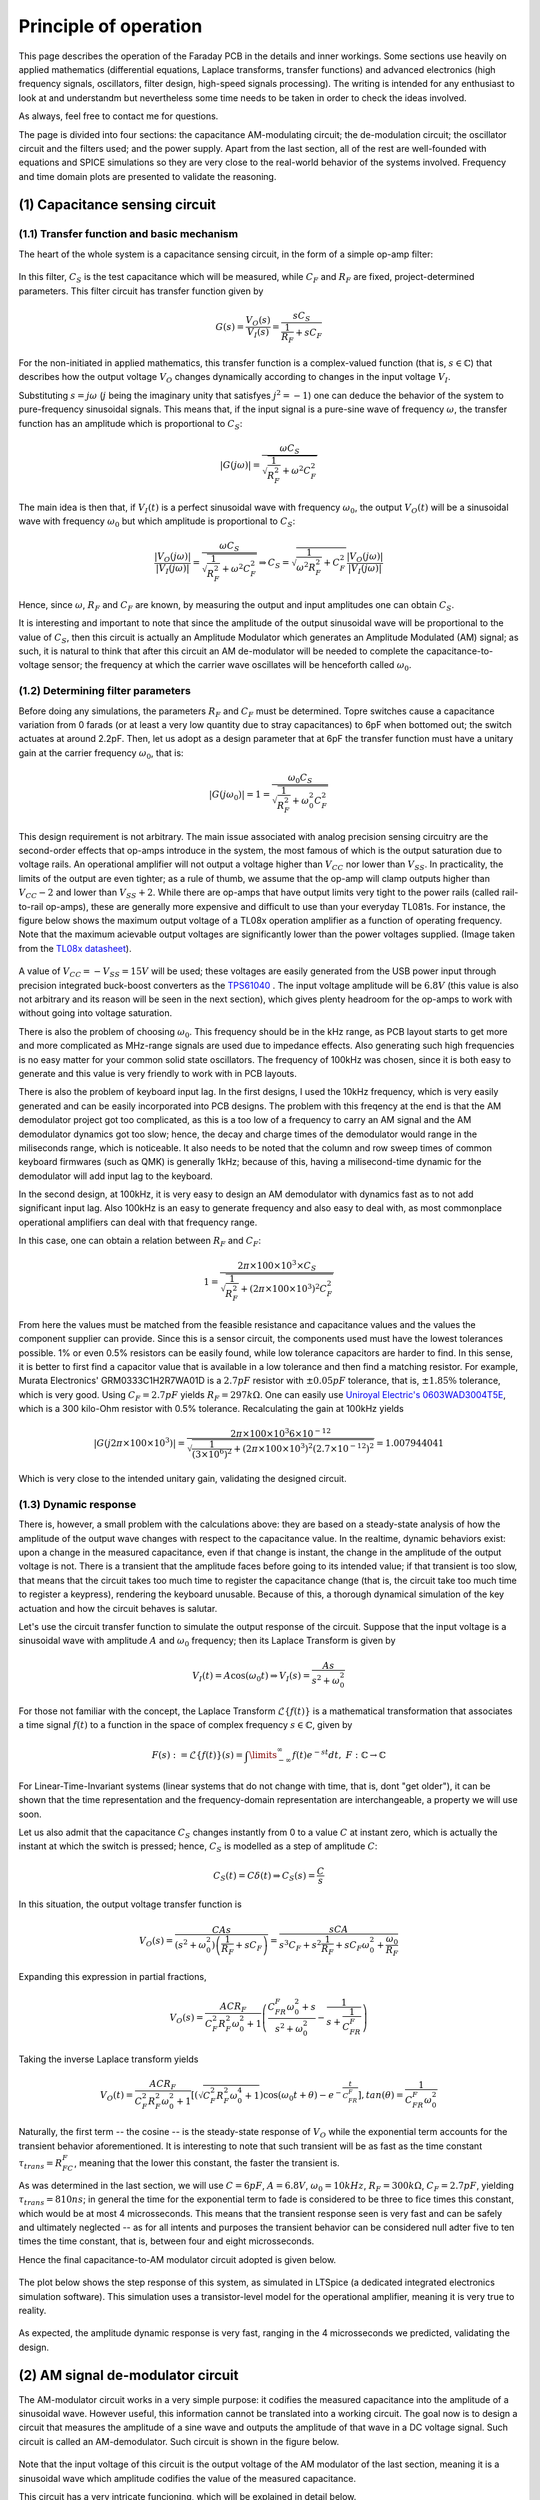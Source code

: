 **********************
Principle of operation
**********************

This page describes the operation of the Faraday PCB in the details and inner workings. Some sections use heavily on applied mathematics (differential equations, Laplace transforms, transfer functions) and advanced electronics (high frequency signals, oscillators, filter design, high-speed signals processing). The writing is intended for any enthusiast to look at and understandm but nevertheless some time needs to be taken in order to check the ideas involved.

As always, feel free to contact me for questions.

The page is divided into four sections: the capacitance AM-modulating circuit; the de-modulation circuit; the oscillator circuit and the filters used; and the power supply. Apart from the last section, all of the rest are well-founded with equations and SPICE simulations so they are very close to the real-world  behavior of the systems involved. Frequency and time domain plots are presented to validate the reasoning.

(1) Capacitance sensing circuit
===============================

(1.1) Transfer function and basic mechanism
-------------------------------------------

The heart of the whole system is a capacitance sensing circuit, in the form of a simple op-amp filter:

.. figure:: images/current_sensor.svg
        :align: center
        :width: 400px

In this filter, :math:`C_S` is the test capacitance which will be measured, while :math:`C_F` and :math:`R_F` are fixed, project-determined parameters. This filter circuit has transfer function given by

.. math:: G(s) = \dfrac{V_O(s)}{V_I(s)} = \dfrac{sC_S}{\dfrac{1}{R_F} + sC_F}

For the non-initiated in applied mathematics, this transfer function is a complex-valued function (that is, :math:`s \in \mathbb{C}`) that describes how the output voltage :math:`V_O` changes dynamically according to changes in the input voltage :math:`V_I`. 

Substituting :math:`s = j\omega` (:math:`j` being the imaginary unity that satisfyes :math:`j^2 = -1`) one can deduce the behavior of the system to pure-frequency sinusoidal signals. This means that, if the input signal is a pure-sine wave of frequency :math:`\omega`, the transfer function has an amplitude which is proportional to :math:`C_S`:

.. math:: \left\lvert G(j\omega) \right\rvert = \dfrac{\omega C_S}{\sqrt{\dfrac{1}{R_F^2} + \omega^2C_F^2}}

The main idea is then that, if :math:`V_I(t)` is a perfect sinusoidal wave with frequency :math:`\omega_0`, the output :math:`V_O(t)` will be a sinusoidal wave with frequency :math:`\omega_0` but which amplitude is proportional to :math:`C_S`:

.. math:: \dfrac{\left\lvert V_O(j\omega) \right\rvert}{\left\lvert V_I(j\omega)\right\rvert} = \dfrac{\omega C_S}{\sqrt{\dfrac{1}{R_F^2} + \omega^2C_F^2}} \Rightarrow C_S = \sqrt{\dfrac{1}{\omega^2R_F^2} + C_F^2}\dfrac{\left\lvert V_O(j\omega) \right\rvert}{\left\lvert V_I(j\omega)\right\rvert}

Hence, since :math:`\omega`, :math:`R_F` and :math:`C_F` are known, by measuring the output and input amplitudes one can obtain :math:`C_S`.

It is interesting and important to note that since the amplitude of the output sinusoidal wave will be proportional to the value of :math:`C_S`, then this circuit is actually an Amplitude Modulator which generates an Amplitude Modulated (AM) signal; as such, it is natural to think that after this circuit an AM de-modulator will be needed to complete the capacitance-to-voltage sensor; the frequency at which the carrier wave oscillates will be henceforth called :math:`\omega_0`.

(1.2) Determining filter parameters
-----------------------------------

Before doing any simulations, the parameters :math:`R_F` and :math:`C_F` must be determined. Topre switches cause a capacitance variation from 0 farads (or at least a very low quantity due to stray capacitances) to 6pF when bottomed out; the switch actuates at around 2.2pF. Then, let us adopt as a design parameter that at 6pF the transfer function must have a unitary gain at the carrier frequency :math:`\omega_0`, that is:

.. math:: \left\lvert G(j\omega_0) \right\rvert = 1 = \dfrac{\omega_0 C_S}{\sqrt{\dfrac{1}{R_F^2} + \omega_0^2C_F^2}}

This design requirement is not arbitrary. The main issue associated with analog precision sensing circuitry are the second-order effects that op-amps introduce in the system, the most famous of which is the output saturation due to voltage rails. An operational amplifier will not output a voltage higher than :math:`V_{CC}` nor lower than :math:`V_{SS}`. In practicality, the limits of the output are even tighter; as a rule of thumb, we assume that the op-amp will clamp outputs higher than :math:`V_{CC}-2` and lower than :math:`V_{SS}+2`. While there are op-amps that have output limits very tight to the power rails (called rail-to-rail op-amps), these are generally more expensive and difficult to use than your everyday TL081s. For instance, the figure below shows the maximum output voltage of a TL08x operation amplifier as a function of operating frequency. Note that the maximum acievable output voltages are significantly lower than the power voltages supplied. (Image taken from the `TL08x datasheet <http://www.ti.com/lit/ds/symlink/tl082.pdf>`_).

.. figure:: images/tl082_voltage.svg
        :align: center
        :width: 400px

A value of :math:`V_{CC} = -V_{SS} = 15V` will be used; these voltages are easily generated from the USB power input through precision integrated buck-boost converters as the `TPS61040 <https://lcsc.com/product-detail/DC-DC-Converters_TI-Tex-as-Instruments_TPS61040DBVR_TI-Tex-as-Instruments-TI-TPS61040DBVR_C7722.html>`_ . The input voltage amplitude will be :math:`6.8V` (this value is also not arbitrary and its reason will be seen in the next section), which gives plenty headroom for the op-amps to work with without going into voltage saturation.

There is also the problem of choosing :math:`\omega_0`. This frequency should be in the kHz range, as PCB layout starts to get more and more complicated as MHz-range signals are used due to impedance effects. Also generating such high frequencies is no easy matter for your common solid state oscillators. The frequency of 100kHz was chosen, since it is both easy to generate and this value is very friendly to work with in PCB layouts.

There is also the problem of keyboard input lag. In the first designs, I used the 10kHz frequency, which is very easily generated and can be easily incorporated into PCB designs. The problem with this freqency at the end is that the AM demodulator project got too complicated, as this is a too low of a frequency to carry an AM signal and the AM demodulator dynamics got too slow; hence, the decay and charge times of the demodulator would range in the miliseconds range, which is noticeable. It also needs to be noted that the column and row sweep times of common keyboard firmwares (such as QMK) is generally 1kHz; because of this, having a milisecond-time dynamic for the demodulator will add input lag to the keyboard. 

In the second design, at 100kHz, it is very easy to design an AM demodulator with dynamics fast as to not add significant input lag. Also 100kHz is an easy to generate frequency and also easy to deal with, as most commonplace operational amplifiers can deal with that frequency range.

In this case, one can obtain a relation between :math:`R_F` and :math:`C_F`:

.. math:: 1 = \dfrac{2\pi\times 100\times 10^3\times C_S}{\sqrt{\dfrac{1}{R_F^2} + \left(2\pi\times 100\times 10^3\right)^2C_F^2}}

From here the values must be matched from the feasible resistance and capacitance values and the values the component supplier can provide. Since this is a sensor circuit, the components used must have the lowest tolerances possible. 1% or even 0.5% resistors can be easily found, while low tolerance capacitors are harder to find. In this sense, it is better to first find a capacitor value that is available in a low tolerance and then find a matching resistor. For example, Murata Electronics' GRM0333C1H2R7WA01D is a :math:`2.7pF` resistor with :math:`\pm 0.05pF` tolerance, that is, :math:`\pm 1.85\%` tolerance, which is very good. Using :math:`C_F = 2.7pF` yields :math:`R_F = 297k\Omega`. One can easily use `Uniroyal Electric's 0603WAD3004T5E <https://lcsc.com/product-detail/Chip-Resistor-Surface-Mount_UNI-ROYAL-Uniroyal-Elec-0603WAD3004T5E_C423050.html>`_, which is a 300 kilo-Ohm resistor with 0.5% tolerance. Recalculating the gain at 100kHz yields

.. math:: \left\lvert G(j2\pi\times 100 \times 10^3) \right\rvert = \dfrac{2\pi\times 100\times 10^3 6\times 10^{-12}}{\sqrt{\dfrac{1}{\left(3\times 10^{6}\right)^2} + (2\pi\times 100\times 10^3)^2\left(2.7\times 10^{-12}\right)^2}} = 1.007944041

Which is very close to the intended unitary gain, validating the designed circuit.

(1.3) Dynamic response
----------------------

There is, however, a small problem with the calculations above: they are based on a steady-state analysis of how the amplitude of the output wave changes with respect to the capacitance value. In the realtime, dynamic behaviors exist: upon a change in the measured capacitance, even if that change is instant, the change in the amplitude of the output voltage is not. There is a transient that the amplitude faces before going to its intended value; if that transient is too slow, that means that the circuit takes too much time to register the capacitance change (that is, the circuit take too much time to register a keypress), rendering the keyboard unusable. Because of this, a thorough dynamical simulation of the key actuation and how the circuit behaves is salutar.

Let's use the circuit transfer function to simulate the output response of the circuit. Suppose that the input voltage is a sinusoidal wave with amplitude :math:`A` and :math:`\omega_0` frequency; then its Laplace Transform is given by

.. math:: V_I(t) = A\cos\left(\omega_0 t\right) \Rightarrow V_I(s) = \dfrac{As}{s^2 + \omega_0^2}

For those not familiar with the concept, the Laplace Transform :math:`\mathcal{L}\left\{f\left(t\right)\right\}` is a mathematical transformation that associates a time signal :math:`f\left(t\right)` to a function in the space of complex frequency :math:`s \in \mathbb{C}`, given by

.. math:: F\left(s\right) := \mathcal{L}\left\{f\left(t\right)\right\}(s) = \int\limits_{-\infty}^{\infty} f\left(t\right)e^{-st}dt,\ F:\mathbb{C}\to\mathbb{C}

For Linear-Time-Invariant systems (linear systems that do not change with time, that is, dont "get older"), it can be shown that the time representation and the frequency-domain representation are interchangeable, a property we will use soon.

Let us also admit that the capacitance :math:`C_S` changes instantly from 0 to a value :math:`C` at instant zero, which is actually the instant at which the switch is pressed; hence, :math:`C_S` is modelled as a step of amplitude :math:`C`:

.. math:: C_S(t) = C\delta(t) \Rightarrow C_S(s) = \dfrac{C}{s}

In this situation, the output voltage transfer function is

.. math:: V_O(s) = \dfrac{CAs}{\left(s^2 + \omega_0^2\right)\left(\dfrac{1}{R_F} + sC_F\right)} = \dfrac{sCA}{s^3C_F + s^2\dfrac{1}{R_F} + sC_F\omega_0^2 + \dfrac{\omega_0}{R_F}}

Expanding this expression in partial fractions,

.. math:: V_O(s) = \dfrac{ACR_F}{C_F^2R_F^2\omega_0^2 + 1}\left(\dfrac{C_FR_F\omega_0^2 + s}{s^2 + \omega_0^2} - \dfrac{1}{s + \dfrac{1}{C_FR_F}} \right)

Taking the inverse Laplace transform yields

.. math:: V_O(t) = \dfrac{ACR_F}{C_F^2R_F^2\omega_0^2 + 1}\left[\left(\sqrt{C_F^2R_F^2\omega_0^4 + 1}\right)\cos\left(\omega_0 t + \theta\right) - e^{-\dfrac{t}{C_FR_F}}\right], tan\left(\theta\right) = \dfrac{1}{C_FR_F\omega_0^2}

Naturally, the first term -- the cosine --  is the steady-state response of :math:`V_O` while the exponential term accounts for the transient behavior aforementioned. It is interesting to note that such transient will be as fast as the time constant :math:`\tau_{trans} = R_FC_F`, meaning that the lower this constant, the faster the transient is.

As was determined in the last section, we will use :math:`C = 6pF`, :math:`A = 6.8V`, :math:`\omega_0 = 10kHz`, :math:`R_F = 300k\Omega`, :math:`C_F = 2.7pF`, yielding :math:`\tau_{trans} = 810ns`; in general the time for the exponential term to fade is considered to be three to fice times this constant, which would be at most 4 microsseconds. This means that the transient response seen is very fast and can be safely and ultimately neglected -- as for all intents and purposes the transient behavior can be considered null adter five to ten times the time constant, that is, between four and eight microsseconds.

Hence the final capacitance-to-AM modulator circuit adopted is given below.

.. figure:: images/current_sensor_real.svg
        :align: center
        :width: 400px

The plot below shows the step response of this system, as simulated in LTSpice (a dedicated integrated electronics simulation software). This simulation uses a transistor-level model for the operational amplifier, meaning it is very true to reality.

.. figure:: images/capSenseResponse.svg
        :align: center
        :width: 600px

As expected, the amplitude dynamic response is very fast, ranging in the 4 microsseconds we predicted, validating the design.


(2) AM signal de-modulator circuit
==================================

The AM-modulator circuit works in a very simple purpose: it codifies the measured capacitance into the amplitude of a sinusoidal wave. However useful, this information cannot be translated into a working circuit. The goal now is to design a circuit that measures the amplitude of a sine wave and outputs the amplitude of that wave in a DC voltage signal. Such circuit is called an AM-demodulator. Such circuit is shown in the figure below.

.. figure:: images/full_demodulator.svg
        :align: center
        :width: 600px

Note that the input voltage of this circuit is the output voltage of the AM modulator of the last section, meaning it is a sinusoidal wave which amplitude codifies the value of the measured capacitance. 

This circuit has a very intricate funcioning, which will be explained in detail below.

(2.1) Precision rectifier
-------------------------

First, consider the circuit immediately below, called a precision rectifier. Such circuit takes advantage of the high open-loop gain of operational amplifiers to remove the effects of the forward voltages of the diodes, rectifying the input sine wave to almost perfection.

.. figure:: images/precision_rectifier.svg
        :align: center
        :width: 600px

The rectifier does its job, transforming the sinusoidal wave into a pulsating DC voltage.

(2.2) Peak detector
-------------------

When :math:`C_1` is added to the rectifier, the circuit becomes what is called a peak detector, which outputs the highest registered level of the input voltage. This would be enough for us, because as the switch is pressed and the input sine wave rises, the peak detector would output the amplitude of that wine wave, which is exactly what we want. There is, however, a small problem with that: if the sine wave decreases its amplitude, the output voltage does not change accordingly. See the below figure for details. 

.. figure:: images/peak_detector.svg
        :align: center
        :width: 600px

In the figure, note how when the amplitude of the input voltage decreases, the output voltage does not decrese. In practicality, this means that if we active the switch, the demodulator will detect the activation, but when we release the switch, the demodulator will act as if the switch was held. To remedy this, a resistor is added in parallel to the capacitor.a

(2.3) Damped peak detector
--------------------------

Adding a discharge resistor to the capacitor allows it do discharge when the input voltage amplitude goes down. This circuit is known as a damped peak detector.

.. figure:: images/damped_peak_detector.svg
        :align: center
        :width: 700px

This is not the final circut, however. The issue with the damped peak detector is that, in order for the release detection to work fast enough, the RC filter is fast enough to discharge between the sinusoidal peaks, generating a distortion called ripple. So we want the lowest ripple possible. However, if we use too high of a resistance, the time the circuit takes to respond to a change in the voltage input amplitude becomes too high, meaning that the circuit will take too long to detec the switch activation or deactivation. The faster we want the circuit to react, the higher the ripple, making it a design tradeoff. In general, it is recommended that one chooses :math:`R_1` and :math:`C_1` such that the time constant :math:`R_1C_1` is ten times greater than the carrier wave period.

(2.4) Filtered demodulator
--------------------------

In order to filter the ripple, a low-pass filter is added to the circuit output, originating the final full demodulator circuit.

.. figure:: images/demodulator.svg
        :align: center
        :width: 800px

This circuit gives a smooth DC voltage in it output which corresponds to the amplitude of the input sine wave, which is what we wanted after all. However it has another issue: due to the ripple filtering, the output voltage is not exactly the peak of the input voltage, but a diminished value -- see the arrow indications in the above picture. The output voltage is naturally higher the higher is the input voltage amplitude. Not only this, but the voltage drop is non-linear; the actual math is available (see for example Shade Graphs for rectifier design) but is way too complicated and unnecessary.

(2.5) The important stuff
-------------------------

Having given the step-by-step construction of the demodulator, one may find its project to be unecessarily difficult. The main issue is building a circuit which components can be easily found and cheaply bought. There are many ready-to-use modulators and demodulators, but these are generally expensive and difficult to find.

At the end of the day, however, all we need to know about our circuit are two things:

- (1) Is the demodulator fast enough to detect switch activation and deactivation without significant dynamic response time? And
- (2) What is the output of the demodulator at the exact capacitance of the switch activation?

The end result is almost entirely based off of electronic dynamic simulation, and the RC filters are dsigned in a very iteractive, back-and-forth basis. I have determined the values for resistances and capacitances through LTSpice simulation; the resulting circuit is shown in the figure below.

.. figure:: images/demodulator_real.svg
        :align: center
        :width: 1000px

The next plot shows the step time response of this circuit. In this plot, the sensed capacitor goes instantly (step function) to 6 picofarads at 20 microseconds.

.. figure:: images/demodulator_6p.svg
        :align: center
        :width: 1000px

The plot shows the important waveforms as well as a zoom-out on the waves in their steady-state form. It is important to see how the damped peak detector outputs a very rippled waveform and how the output filter is effective on making it a smooth function.

(5) Switch simulation circuit
=============================

So let us resume what we have so far.

First, a sinusoidal 100kHz signal is generated. This signal is then used with a capacitance sensor so that the output is a 100kHz sine wave which amplitude is proportional do the capacitance being sensed. This circuit is known as an Amplitude Modulation (AM) modulator.

Then, a de-modulator is used to convert the amplitude value of the generated sine wave to a smooth DC voltage. The modulator and de-modulator circuit form then what is called a Capacitance-to-Voltage converter (C2V). The image below shows a step time response of the whole modulator and demodulator circuit when the capacitor being sensed suffers a variety of amplitudes.

.. figure:: images/switch_values.svg
        :align: center
        :width: 800px

It can then be safely said that the C2V converter produces a direct relation between the output voltage and sensing capacitance. We can build a capacitance to voltage table:

+----------------------+-----------------+
| **Capacitance** (pF) | **Voltage** (V) |
+======================+=================+
| 6                    | 6.86            |
+----------------------+-----------------+
| 5                    | 5.69            |
+----------------------+-----------------+
| 4                    | 4.51            |
+----------------------+-----------------+
| 3                    | 3.35            |
+----------------------+-----------------+
| 2.2                  | 2.43            |
+----------------------+-----------------+
| 1                    | 1.07            |
+----------------------+-----------------+

With this information we can do, for example, a third-order polynomial regression to find an approximate relation between the output voltage and capacitance. Using this method, we find 

.. math:: V = 0.005732053735 C^2 + 1.119156195 C - 0.05709052532

Where C is the sensed capacitance in picofarads and V is the output voltage in volts. With a coefficient of determination :math:`R^2 = 0.9999956134`, meaning this is a very good approximation; the theoretical max deviation (the maximum values between calculated and simulated values) is of a milivolt. For an even more accurate approximation, one can use a fifth-order polynomial fit, yielding

.. math:: V = -0.0004723614553 C^5 + 0.007808200965 C^4 - 0.04871351941 C^3 + 0.1489252986 C^2 + 0.9224022521C  + 0.04005012801

This approximation gives results precise to the tens of nanovolts.

The next goal is now to use this C2V converter to trigger a circuit that simulates the short-circuit of a switch.

(5.1) Simulating a switch behavior and n-key rollover
-----------------------------------------------------

In order to understand how this simulation is done, let us first understand how a keyboard switch matrix works. During normal operation, a Microprocessor Unit (MCU) has its pins connected to rows and columns; the rows and columns are connected by switches. Electrically, switches are nothing more than simple electromechanical short-circuits.

All the rows are set as input (most commonly open-drain) and all columns are set as outputs (most commonly push-pulls). At a given moment only one column can be at high state; in that moment, the MCU senses for voltage in the row pins. If a given row pin receives a high state, that is because the switch corresponding to that particular column and row was pressed.

After some time (generally a milisecond) that particular row is turned off and the next row receives a high state; the MCU then scans for actions on the rows.i This cycle runs endlessly until the MCU is turned off, and constitutes the main loop of a keyboard firmware.

The problem with switches, however, is that since they are short circuits, current can flow in both directions. Say that at a particular time the column 1 is at high state, and the switch at column 1 and row 2 is pressed. If another switch is also pressed in the same column, say, switch at row 2 column 3, then columns 1 and 3, as well as row 2, are short-circuited. This may cause many effects from damaging the MCU to causing very high currents; the most known phenomena and common is **ghosting**, where this situation makes the MCU register *ghost* keys that were not pressed.

To remedy this, diodes are generally used in series with the switches; these diode, presenting assymetrical conduction, will prevent currents from flowing back to the switches and causing unintended issues. This way we can press any combination of switches in the keyboard and the MCU will register the right keypresses; this feature is known as *n-key rollover* or nKRO. Also this technique enables the MCU to not detech ghost keypresses, that is, this implementation prevents ghosting, a feature called *anti-ghosting* or AGh.

Komar has an amazing explanation in `his blog <http://blog.komar.be/how-to-make-a-keyboard-the-matrix/>`_, definitely worth the reading for any PCB designer worth their salt.

(5.2) Voltage detection circuit
-------------------------------

For now, what I want to emphasize is: the circuit used for simulating the switch and diode behavior has to provide the same features -- namely, nKRO and AGh. What is interesting to note is that a switch plus diode pair is basically an electrical contact that only conducts current in one way.

If you know electronics at an enough high level, a lighbulb might have popped in your head: a current conductor that conducts current in a single way when an electrical signal is input is simply a saturated bipolar transistor; a simple common collector or common drain topology will serve as an electronically controlled switch that conducts current in a single way.

And that is perfectly correct. However, those topologies have a major flaw: not only they need a power supply, they also need biasing components. These two requirements will make the circuit significantly bigger and complex. Also, it is known that the behavior of these topologies is extremely dependant on the tolerances of those components and the parameter variation of the transistor, which is huge for commonplace BC548s.

A far easier solution to this task is using an **opto-coupler**. This device is made of an LED (generally infra-red emitter) and a transistor with an open gate (a phototransistor); when the LED conducts light directly into the transistor's base, the base is overflown with carriers due to photon recombination at the energy band level, making the transistor conduct current too. This topology uses only a single component, does not need a dedicated power supply, and will provide the assymetrical conductance we need for the AGh and nKRO.

Another advantage of this device is that it galvanically isolates the diode matrix and the capacitor sensing circuit. Whereas the switch matrix uses the USB or LDO-provided 5 or 3.3V for its operation, the capacitance sensing uses 15V generated by a voltage source. Not only that, mixing the digital power rails and analog sensing power rails can be disastrous to the sensing circuit, because it relies on very precise measurements to work.

(4) Carrier wave generator oscillator
=====================================

.. figure:: images/oscillator_dft.svg
        :align: center
        :width: 60px

(5) Power supply and noise isolation
====================================
